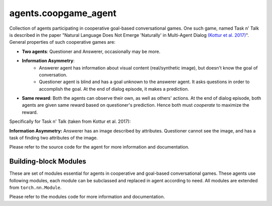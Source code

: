 ..
  Copyright (c) Facebook, Inc. and its affiliates.
  This source code is licensed under the MIT license found in the
  LICENSE file in the root directory of this source tree.

agents.coopgame_agent
==========================================================

Collection of agents participating in cooperative goal-based conversational
games. One such game, named Task n' Talk is described in the paper "Natural
Language Does Not Emerge 'Naturally' in Multi-Agent Dialog `(Kottur et al. 2017)
<https://arxiv.org/abs/1706.08502>`_". General properties of such cooperative
games are:

- **Two agents**: Questioner and Answerer, occasionally may be more.
- **Information Asymmetry**:
    - Answerer agent has information about visual content (real/synthetic
      image), but doesn't know the goal of conversation.
    - Questioner agent is blind and has a goal unknown to the answerer agent.
      It asks questions in order to accomplish the goal. At the end of dialog
      episode, it makes a prediction.
- **Same reward**: Both the agents can observe their own, as well as others'
  actions. At the end of dialog episode, both agents are given same reward
  based on questioner's prediction. Hence both must *cooperate* to maximize
  the reward.

Specifically for Task n' Talk (taken from Kottur et al. 2017):

.. image:: taskntalk.png
   :width: 90%
   :align: center

**Information Asymmetry:** Answerer has an image described by attributes.
Questioner cannot see the image, and has a task of finding two attributes of
the image.

Please refer to the source code for the agent for more information and
documentation.


Building-block Modules
^^^^^^^^^^^^^^^^^^^^^^

These are set of modules essential for agents in cooperative and goal-based
conversational games. These agents use following modules, each module can be
subclassed and replaced in agent according to need. All modules are extended
from ``torch.nn.Module``.

Please refer to the modules code for more information and documentation.

